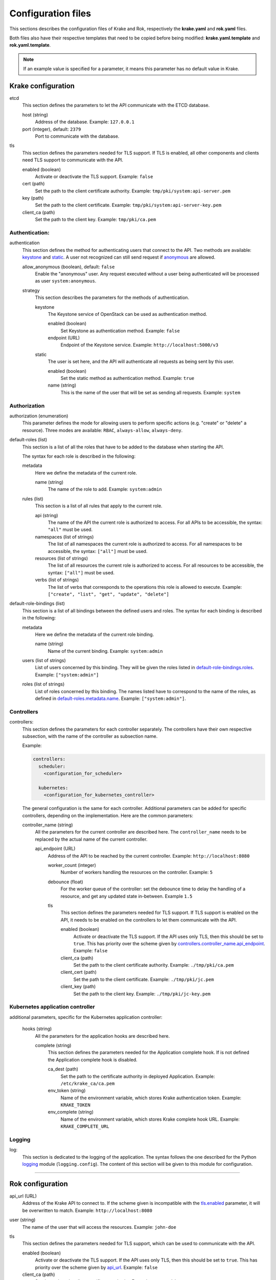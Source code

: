 ===================
Configuration files
===================

This sections describes the configuration files of Krake and Rok, respectively the **krake.yaml** and **rok.yaml** files.

Both files also have their respective templates that need to be copied before being modified: **krake.yaml.template** and **rok.yaml.template**.

.. note::
    If an example value is specified for a parameter, it means this parameter has no default value in Krake.


Krake configuration
===================

etcd
    This section defines the parameters to let the API communicate with the ETCD database.

    host (string)
        Address of the database. Example: ``127.0.0.1``
    port (integer), default: ``2379``
        Port to communicate with the database.

tls
    This section defines the parameters needed for TLS support. If TLS is enabled, all other components and clients need TLS support to communicate with the API.

    enabled (boolean)
        Activate or deactivate the TLS support. Example: ``false``
    cert (path)
        Set the path to the client certificate authority. Example: ``tmp/pki/system:api-server.pem``
    key (path)
        Set the path to the client certificate. Example: ``tmp/pki/system:api-server-key.pem``
    client_ca (path)
        Set the path to the client key. Example: ``tmp/pki/ca.pem``


Authentication:
---------------


authentication
    This section defines the method for authenticating users that connect to the API. Two methods are available: keystone_ and static_. A user not recognized can still send request if anonymous_ are allowed.

    allow_anonymous (boolean), default: ``false``
        .. _anonymous:

        Enable the "anonymous" user. Any request executed without a user being authenticated will be processed as user ``system:anonymous``.

    strategy
        This section describes the parameters for the methods of authentication.

        keystone
            .. _keystone:

            The Keystone service of OpenStack can be used as authentication method.

            enabled (boolean)
                Set Keystone as authentication method. Example: ``false``
            endpoint (URL)
                Endpoint of the Keystone service. Example: ``http://localhost:5000/v3``

        static
            .. _static:

            The user is set here, and the API will authenticate all requests as being sent by this user.

            enabled (boolean)
                Set the static method as authentication method. Example: ``true``
            name (string)
                This is the name of the user that will be set as sending all requests. Example: ``system``


Authorization
-------------

authorization (enumeration)
    This parameter defines the mode for allowing users to perform specific actions (e.g. "create" or "delete" a resource). Three modes are available: ``RBAC``, ``always-allow``, ``always-deny``.

default-roles (list)
    This section is a list of all the roles that have to be added to the database when starting the API.

    The syntax for each role is described in the following:

    metadata
        Here we define the metadata of the current role.

        name (string)
            .. _default-roles.metadata.name:

            The name of the role to add. Example: ``system:admin``

    rules (list)
        This section is a list of all rules that apply to the current role.

        api (string)
            The name of the API the current role is authorized to access. For all APIs to be accessible, the syntax: ``"all"`` must be used.
        namespaces (list of strings)
            The list of all namespaces the current role is authorized to access. For all namespaces to be accessible, the syntax: ``["all"]`` must be used.
        resources (list of strings)
            The list of all resources the current role is authorized to access. For all resources to be accessible, the syntax: ``["all"]`` must be used.
        verbs (list of strings)
            The list of verbs that corresponds to the operations this role is allowed to execute. Example: ``["create", "list", "get", "update", "delete"]``


default-role-bindings (list)
    This section is a list of all bindings between the defined users and roles. The syntax for each binding is described in the following:

    metadata
        Here we define the metadata of the current role binding.

        name (string)
            Name of the current binding. Example: ``system:admin``

    users (list of strings)
        List of users concerned by this binding. They will be given the roles listed in default-role-bindings.roles_. Example: ``["system:admin"]``
    roles (list of strings)
        .. _default-role-bindings.roles:

        List of roles concerned by this binding. The names listed have to correspond to the name of the roles, as defined in default-roles.metadata.name_. Example: ``["system:admin"]``.


Controllers
-----------

controllers:
    This section defines the parameters for each controller separately. The controllers have their own respective subsection, with the name of the controller as subsection name.

    Example:

    .. code:: yaml

        controllers:
          scheduler:
            <configuration_for_scheduler>

          kubernetes:
            <configuration_for_kubernetes_controller>


    The general configuration is the same for each controller. Additional parameters can be added for specific controllers, depending on the implementation. Here are the common parameters:

    controller_name (string)
        All the parameters for the current controller are described here. The ``controller_name`` needs to be replaced by the actual name of the current controller.

        api_endpoint (URL)
            .. _controllers.controller_name.api_endpoint:

            Address of the API to be reached by the current controller. Example: ``http://localhost:8080``

            worker_count (integer)
                Number of workers handling the resources on the controller.
                Example: ``5``

            debounce (float)
                For the worker queue of the controller: set the debounce time
                to delay the handling of a resource, and get any updated state
                in-between. Example ``1.5``

            tls
                This section defines the parameters needed for TLS support. If TLS support is enabled on the API, it needs to be enabled on the controllers to let them communicate with the API.

                enabled (boolean)
                    Activate or deactivate the TLS support. If the API uses only TLS, then this should be set to ``true``. This has priority over the scheme given by controllers.controller_name.api_endpoint_. Example: ``false``
                client_ca (path)
                    Set the path to the client certificate authority. Example: ``./tmp/pki/ca.pem``
                client_cert (path)
                    Set the path to the client certificate. Example: ``./tmp/pki/jc.pem``
                client_key (path)
                    Set the path to the client key. Example: ``./tmp/pki/jc-key.pem``

Kubernetes application controller
---------------------------------
additional parameters, specific for the Kubernetes application controller:

    hooks (string)
        All the parameters for the application hooks are described here.

        complete (string)
            This section defines the parameters needed for the Application complete hook. If is not defined the Application complete hook is disabled.

            ca_dest (path)
                Set the path to the certificate authority in deployed Application. Example: ``/etc/krake_ca/ca.pem``
            env_token (string)
                Name of the environment variable, which stores Krake authentication token. Example: ``KRAKE_TOKEN``
            env_complete (string)
                Name of the environment variable, which stores Krake complete hook URL. Example: ``KRAKE_COMPLETE_URL``




Logging
-----------

log:
    This section is dedicated to the logging of the application. The syntax follows the one described for the Python logging_ module (``logging.config``). The content of this section will be given to this module for configuration.


--------------------------------


Rok configuration
=================

api_url (URL)
    .. _api_url:

    Address of the Krake API to connect to. If the scheme given is incompatible with the tls.enabled_ parameter, it will be overwritten to match. Example: ``http://localhost:8080``
user (string)
    The name of the user that will access the resources. Example: ``john-doe``

tls
    This section defines the parameters needed for TLS support, which can be used to communicate with the API.

    enabled (boolean)
        .. _tls.enabled:

        Activate or deactivate the TLS support. If the API uses only TLS, then this should be set to ``true``. This has priority over the scheme given by api_url_. Example: ``false``
    client_ca (path)
        Set the path to the client certificate authority. Example: ``./tmp/pki/ca.pem``
    client_cert (path)
        Set the path to the client certificate. Example: ``./tmp/pki/jc.pem``
    client_key (path)
        Set the path to the client key. Example: ``./tmp/pki/jc-key.pem``


.. _logging: https://docs.python.org/2/library/logging.config.html
